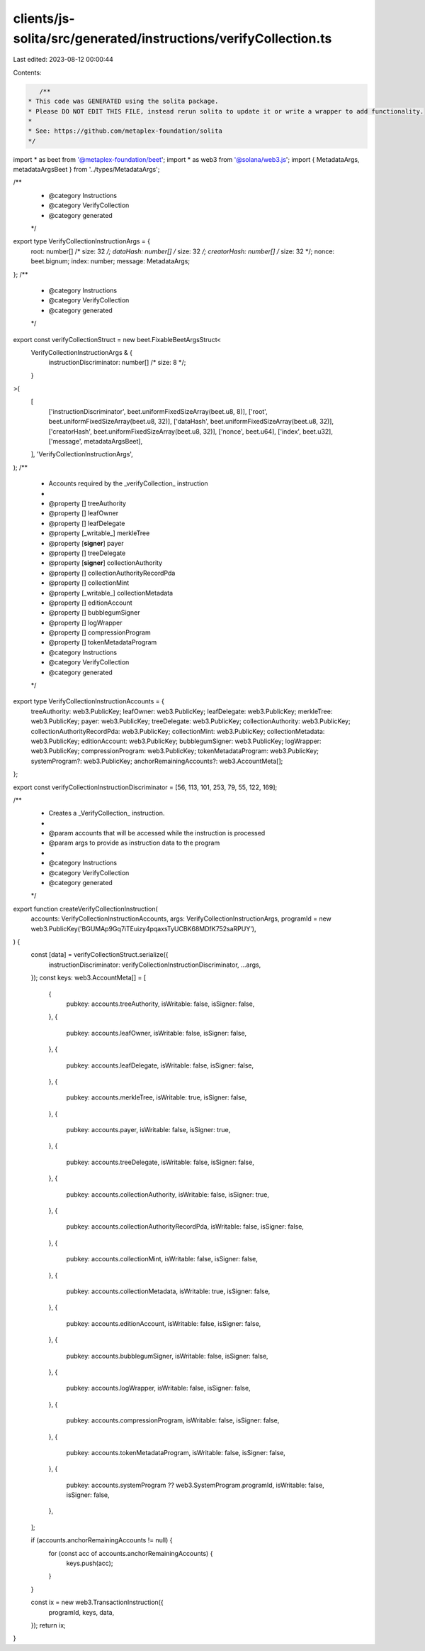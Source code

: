 clients/js-solita/src/generated/instructions/verifyCollection.ts
================================================================

Last edited: 2023-08-12 00:00:44

Contents:

.. code-block:: ts

    /**
 * This code was GENERATED using the solita package.
 * Please DO NOT EDIT THIS FILE, instead rerun solita to update it or write a wrapper to add functionality.
 *
 * See: https://github.com/metaplex-foundation/solita
 */

import * as beet from '@metaplex-foundation/beet';
import * as web3 from '@solana/web3.js';
import { MetadataArgs, metadataArgsBeet } from '../types/MetadataArgs';

/**
 * @category Instructions
 * @category VerifyCollection
 * @category generated
 */
export type VerifyCollectionInstructionArgs = {
  root: number[] /* size: 32 */;
  dataHash: number[] /* size: 32 */;
  creatorHash: number[] /* size: 32 */;
  nonce: beet.bignum;
  index: number;
  message: MetadataArgs;
};
/**
 * @category Instructions
 * @category VerifyCollection
 * @category generated
 */
export const verifyCollectionStruct = new beet.FixableBeetArgsStruct<
  VerifyCollectionInstructionArgs & {
    instructionDiscriminator: number[] /* size: 8 */;
  }
>(
  [
    ['instructionDiscriminator', beet.uniformFixedSizeArray(beet.u8, 8)],
    ['root', beet.uniformFixedSizeArray(beet.u8, 32)],
    ['dataHash', beet.uniformFixedSizeArray(beet.u8, 32)],
    ['creatorHash', beet.uniformFixedSizeArray(beet.u8, 32)],
    ['nonce', beet.u64],
    ['index', beet.u32],
    ['message', metadataArgsBeet],
  ],
  'VerifyCollectionInstructionArgs',
);
/**
 * Accounts required by the _verifyCollection_ instruction
 *
 * @property [] treeAuthority
 * @property [] leafOwner
 * @property [] leafDelegate
 * @property [_writable_] merkleTree
 * @property [**signer**] payer
 * @property [] treeDelegate
 * @property [**signer**] collectionAuthority
 * @property [] collectionAuthorityRecordPda
 * @property [] collectionMint
 * @property [_writable_] collectionMetadata
 * @property [] editionAccount
 * @property [] bubblegumSigner
 * @property [] logWrapper
 * @property [] compressionProgram
 * @property [] tokenMetadataProgram
 * @category Instructions
 * @category VerifyCollection
 * @category generated
 */
export type VerifyCollectionInstructionAccounts = {
  treeAuthority: web3.PublicKey;
  leafOwner: web3.PublicKey;
  leafDelegate: web3.PublicKey;
  merkleTree: web3.PublicKey;
  payer: web3.PublicKey;
  treeDelegate: web3.PublicKey;
  collectionAuthority: web3.PublicKey;
  collectionAuthorityRecordPda: web3.PublicKey;
  collectionMint: web3.PublicKey;
  collectionMetadata: web3.PublicKey;
  editionAccount: web3.PublicKey;
  bubblegumSigner: web3.PublicKey;
  logWrapper: web3.PublicKey;
  compressionProgram: web3.PublicKey;
  tokenMetadataProgram: web3.PublicKey;
  systemProgram?: web3.PublicKey;
  anchorRemainingAccounts?: web3.AccountMeta[];
};

export const verifyCollectionInstructionDiscriminator = [56, 113, 101, 253, 79, 55, 122, 169];

/**
 * Creates a _VerifyCollection_ instruction.
 *
 * @param accounts that will be accessed while the instruction is processed
 * @param args to provide as instruction data to the program
 *
 * @category Instructions
 * @category VerifyCollection
 * @category generated
 */
export function createVerifyCollectionInstruction(
  accounts: VerifyCollectionInstructionAccounts,
  args: VerifyCollectionInstructionArgs,
  programId = new web3.PublicKey('BGUMAp9Gq7iTEuizy4pqaxsTyUCBK68MDfK752saRPUY'),
) {
  const [data] = verifyCollectionStruct.serialize({
    instructionDiscriminator: verifyCollectionInstructionDiscriminator,
    ...args,
  });
  const keys: web3.AccountMeta[] = [
    {
      pubkey: accounts.treeAuthority,
      isWritable: false,
      isSigner: false,
    },
    {
      pubkey: accounts.leafOwner,
      isWritable: false,
      isSigner: false,
    },
    {
      pubkey: accounts.leafDelegate,
      isWritable: false,
      isSigner: false,
    },
    {
      pubkey: accounts.merkleTree,
      isWritable: true,
      isSigner: false,
    },
    {
      pubkey: accounts.payer,
      isWritable: false,
      isSigner: true,
    },
    {
      pubkey: accounts.treeDelegate,
      isWritable: false,
      isSigner: false,
    },
    {
      pubkey: accounts.collectionAuthority,
      isWritable: false,
      isSigner: true,
    },
    {
      pubkey: accounts.collectionAuthorityRecordPda,
      isWritable: false,
      isSigner: false,
    },
    {
      pubkey: accounts.collectionMint,
      isWritable: false,
      isSigner: false,
    },
    {
      pubkey: accounts.collectionMetadata,
      isWritable: true,
      isSigner: false,
    },
    {
      pubkey: accounts.editionAccount,
      isWritable: false,
      isSigner: false,
    },
    {
      pubkey: accounts.bubblegumSigner,
      isWritable: false,
      isSigner: false,
    },
    {
      pubkey: accounts.logWrapper,
      isWritable: false,
      isSigner: false,
    },
    {
      pubkey: accounts.compressionProgram,
      isWritable: false,
      isSigner: false,
    },
    {
      pubkey: accounts.tokenMetadataProgram,
      isWritable: false,
      isSigner: false,
    },
    {
      pubkey: accounts.systemProgram ?? web3.SystemProgram.programId,
      isWritable: false,
      isSigner: false,
    },
  ];

  if (accounts.anchorRemainingAccounts != null) {
    for (const acc of accounts.anchorRemainingAccounts) {
      keys.push(acc);
    }
  }

  const ix = new web3.TransactionInstruction({
    programId,
    keys,
    data,
  });
  return ix;
}


